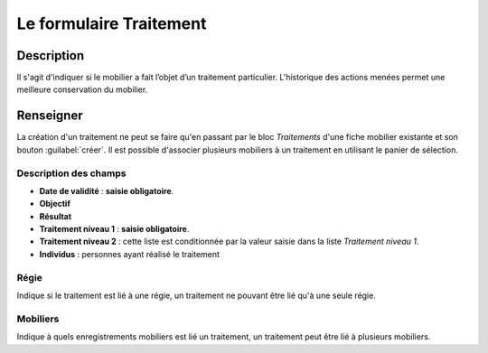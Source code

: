 Le formulaire Traitement
========================

Description
-----------

Il s'agit d'indiquer si le mobilier a fait l’objet d’un traitement particulier. L'historique des actions menées permet une meilleure conservation du mobilier.

..	figure:: ./fig/diag_traitement.png 
	:align: center
	:scale: 50%

Renseigner
----------

La création d'un traitement ne peut se faire qu'en passant par le bloc *Traitements* d'une fiche mobilier existante et son bouton :guilabel:`créer`. Il est possible d'associer plusieurs mobiliers à un traitement en utilisant le panier de sélection.

Description des champs
^^^^^^^^^^^^^^^^^^^^^^^

- **Date de validité** : **saisie obligatoire**.
- **Objectif**
- **Résultat**
- **Traitement niveau 1** : **saisie obligatoire**.
- **Traitement niveau 2** : cette liste est conditionnée par la valeur saisie dans la liste *Traitement niveau 1*.
- **Individus** : personnes ayant réalisé le traitement

Régie
^^^^^^^

Indique si le traitement est lié à une régie, un traitement ne pouvant être lié qu'à une seule régie.

Mobiliers
^^^^^^^^^^

Indique à quels enregistrements mobiliers est lié un traitement, un traitement peut être lié à plusieurs mobiliers.

